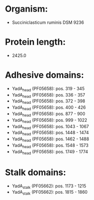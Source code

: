 * Organism:
- Succiniclasticum ruminis DSM 9236
* Protein length:
- 2425.0
* Adhesive domains:
- YadA_head (PF05658): pos. 319 - 345
- YadA_head (PF05658): pos. 336 - 357
- YadA_head (PF05658): pos. 372 - 398
- YadA_head (PF05658): pos. 400 - 426
- YadA_head (PF05658): pos. 877 - 900
- YadA_head (PF05658): pos. 999 - 1022
- YadA_head (PF05658): pos. 1043 - 1067
- YadA_head (PF05658): pos. 1448 - 1474
- YadA_head (PF05658): pos. 1462 - 1488
- YadA_head (PF05658): pos. 1548 - 1573
- YadA_head (PF05658): pos. 1749 - 1774
* Stalk domains:
- YadA_stalk (PF05662): pos. 1173 - 1215
- YadA_stalk (PF05662): pos. 1815 - 1860

